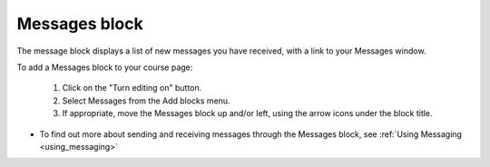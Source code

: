 .. _messages_block:

Messages block
===============
The message block displays a list of new messages you have received, with a link to your Messages window. 

To add a Messages block to your course page:

  1. Click on the "Turn editing on" button.
  2. Select Messages from the Add blocks menu.
  3. If appropriate, move the Messages block up and/or left, using the arrow icons under the block title. 

* To find out more about sending and receiving messages through the Messages block, see :ref:`Using Messaging <using_messaging>`
